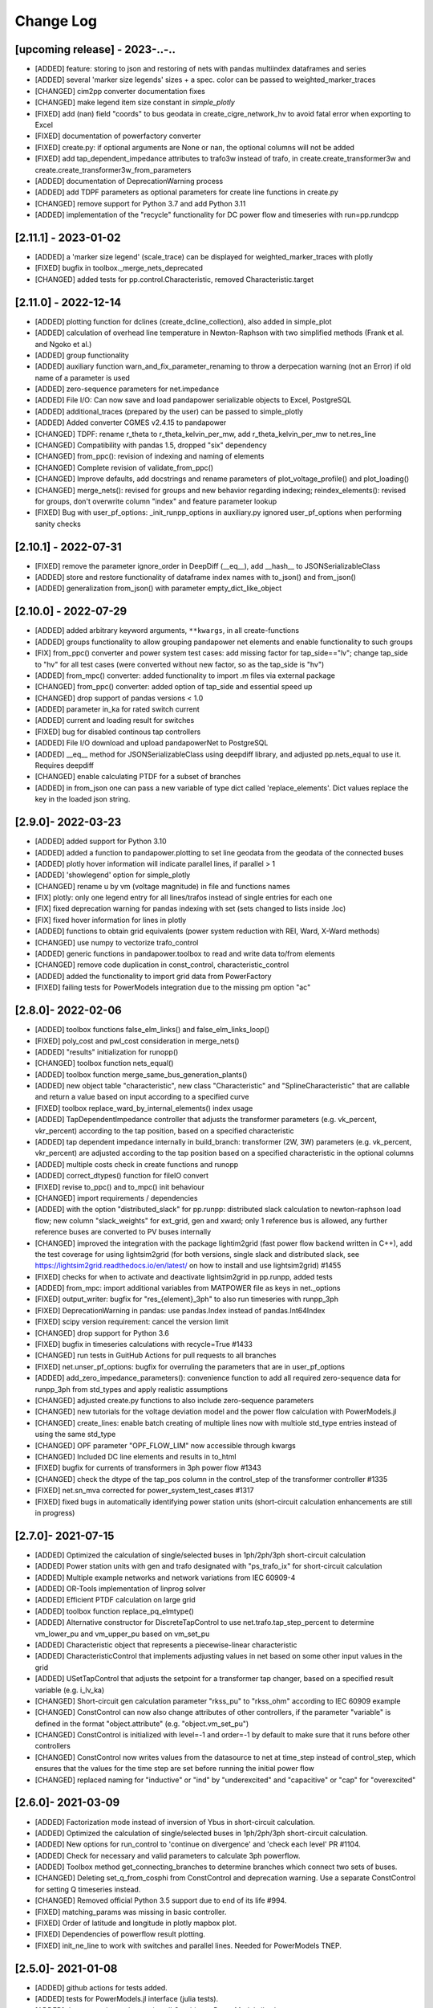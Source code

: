 Change Log
=============

[upcoming release] - 2023-..-..
-------------------------------
- [ADDED] feature: storing to json and restoring of nets with pandas multiindex dataframes and series
- [ADDED] several 'marker size legends' sizes + a spec. color can be passed to weighted_marker_traces
- [CHANGED] cim2pp converter documentation fixes
- [CHANGED] make legend item size constant in `simple_plotly`
- [FIXED] add (nan) field "coords" to bus geodata in create_cigre_network_hv to avoid fatal error when exporting to Excel
- [FIXED] documentation of powerfactory converter
- [FIXED] create.py: if optional arguments are None or nan, the optional columns will not be added
- [FIXED] add tap_dependent_impedance attributes to trafo3w instead of trafo, in create.create_transformer3w and create.create_transformer3w_from_parameters
- [ADDED] documentation of DeprecationWarning process
- [ADDED] add TDPF parameters as optional parameters for create line functions in create.py
- [CHANGED] remove support for Python 3.7 and add Python 3.11
- [ADDED] implementation of the "recycle" functionality for DC power flow and timeseries with run=pp.rundcpp

[2.11.1] - 2023-01-02
-------------------------------
- [ADDED] a 'marker size legend' (scale_trace) can be displayed for weighted_marker_traces with plotly
- [FIXED] bugfix in toolbox._merge_nets_deprecated
- [CHANGED] added tests for pp.control.Characteristic, removed Characteristic.target

[2.11.0] - 2022-12-14
-------------------------------
- [ADDED] plotting function for dclines (create_dcline_collection), also added in simple_plot
- [ADDED] calculation of overhead line temperature in Newton-Raphson with two simplified methods (Frank et al. and Ngoko et al.)
- [ADDED] group functionality
- [ADDED] auxiliary function warn_and_fix_parameter_renaming to throw a derpecation warning (not an Error) if old name of a parameter is used
- [ADDED] zero-sequence parameters for net.impedance
- [ADDED] File I/O: Can now save and load pandapower serializable objects to Excel, PostgreSQL
- [ADDED] additional_traces (prepared by the user) can be passed to simple_plotly
- [ADDED] Added converter CGMES v2.4.15 to pandapower
- [CHANGED] TDPF: rename r_theta to r_theta_kelvin_per_mw, add r_theta_kelvin_per_mw to net.res_line
- [CHANGED] Compatibility with pandas 1.5, dropped "six" dependency
- [CHANGED] from_ppc(): revision of indexing and naming of elements
- [CHANGED] Complete revision of validate_from_ppc()
- [CHANGED] Improve defaults, add docstrings and rename parameters of plot_voltage_profile() and plot_loading()
- [CHANGED] merge_nets(): revised for groups and new behavior regarding indexing; reindex_elements(): revised for groups, don't overwrite column "index" and feature parameter lookup
- [FIXED] Bug with user_pf_options: _init_runpp_options in auxiliary.py ignored user_pf_options when performing sanity checks

[2.10.1] - 2022-07-31
-------------------------------
- [FIXED] remove the parameter ignore_order in DeepDiff (__eq__), add __hash__ to JSONSerializableClass
- [ADDED] store and restore functionality of dataframe index names with to_json() and from_json()
- [ADDED] generalization from_json() with parameter empty_dict_like_object

[2.10.0] - 2022-07-29
-------------------------------
- [ADDED] added arbitrary keyword arguments, ``**kwargs``, in all create-functions
- [ADDED] groups functionality to allow grouping pandapower net elements and enable functionality to such groups
- [FIX] from_ppc() converter and power system test cases: add missing factor for tap_side=="lv"; change tap_side to "hv" for all test cases (were converted without new factor, so as the tap_side is "hv")
- [ADDED] from_mpc() converter: added functionality to import .m files via external package
- [CHANGED] from_ppc() converter: added option of tap_side and essential speed up
- [CHANGED] drop support of pandas versions < 1.0
- [ADDED] parameter in_ka for rated switch current
- [ADDED] current and loading result for switches
- [FIXED] bug for disabled continous tap controllers
- [ADDED] File I/O download and upload pandapowerNet to PostgreSQL
- [ADDED] __eq__ method for JSONSerializableClass using deepdiff library, and adjusted pp.nets_equal to use it. Requires deepdiff
- [CHANGED] enable calculating PTDF for a subset of branches
- [ADDED] in from_json one can pass a new variable of type dict called 'replace_elements'. Dict values replace the key in the loaded json string.

[2.9.0]- 2022-03-23
----------------------
- [ADDED] added support for Python 3.10
- [ADDED] added a function to pandapower.plotting to set line geodata from the geodata of the connected buses
- [ADDED] plotly hover information will indicate parallel lines, if parallel > 1
- [ADDED] 'showlegend' option for simple_plotly
- [CHANGED] rename u by vm (voltage magnitude) in file and functions names
- [FIX] plotly: only one legend entry for all lines/trafos instead of single entries for each one
- [FIX] fixed deprecation warning for pandas indexing with set (sets changed to lists inside .loc)
- [FIX] fixed hover information for lines in plotly
- [ADDED] functions to obtain grid equivalents (power system reduction with REI, Ward, X-Ward methods)
- [CHANGED] use numpy to vectorize trafo_control
- [ADDED] generic functions in pandapower.toolbox to read and write data to/from elements
- [CHANGED] remove code duplication in const_control, characteristic_control
- [ADDED] added the functionality to import grid data from PowerFactory
- [FIXED] failing tests for PowerModels integration due to the missing pm option "ac"

[2.8.0]- 2022-02-06
----------------------
- [ADDED] toolbox functions false_elm_links() and false_elm_links_loop()
- [FIXED] poly_cost and pwl_cost consideration in merge_nets()
- [ADDED] "results" initialization for runopp()
- [CHANGED] toolbox function nets_equal()
- [ADDED] toolbox function merge_same_bus_generation_plants()
- [ADDED] new object table "characteristic", new class "Characteristic" and "SplineCharacteristic" that are callable and return a value based on input according to a specified curve
- [FIXED] toolbox replace_ward_by_internal_elements() index usage
- [ADDED] TapDependentImpedance controller that adjusts the transformer parameters (e.g. vk_percent, vkr_percent) according to the tap position, based on a specified characteristic
- [ADDED] tap dependent impedance internally in build_branch: transformer (2W, 3W) parameters (e.g. vk_percent, vkr_percent) are adjusted according to the tap position based on a specified characteristic in the optional columns
- [ADDED] multiple costs check in create functions and runopp
- [ADDED] correct_dtypes() function for fileIO convert
- [FIXED] revise to_ppc() and to_mpc() init behaviour
- [CHANGED] import requirements / dependencies
- [ADDED] with the option "distributed_slack" for pp.runpp: distributed slack calculation to newton-raphson load flow; new column "slack_weights" for ext_grid, gen and xward; only 1 reference bus is allowed, any further reference buses are converted to PV buses internally
- [CHANGED] improved the integration with the package lightim2grid (fast power flow backend written in C++), add the test coverage for using lightsim2grid (for both versions, single slack and distributed slack, see https://lightsim2grid.readthedocs.io/en/latest/ on how to install and use lightsim2grid) #1455
- [FIXED] checks for when to activate and deactivate lightsim2grid in pp.runpp, added tests
- [ADDED] from_mpc: import additional variables from MATPOWER file as keys in net._options
- [FIXED] output_writer: bugfix for "res_{element}_3ph" to also run timeseries with runpp_3ph
- [FIXED] DeprecationWarning in pandas: use pandas.Index instead of pandas.Int64Index
- [FIXED] scipy version requirement: cancel the version limit
- [CHANGED] drop support for Python 3.6
- [FIXED] bugfix in timeseries calculations with recycle=True #1433
- [CHANGED] run tests in GuitHub Actions for pull requests to all branches
- [FIXED] net.unser_pf_options: bugfix for overruling the parameters that are in user_pf_options
- [ADDED] add_zero_impedance_parameters(): convenience function to add all required zero-sequence data for runpp_3ph from std_types and apply realistic assumptions
- [CHANGED] adjusted create.py functions to also include zero-sequence parameters
- [CHANGED] new tutorials for the voltage deviation model and the power flow calculation with PowerModels.jl
- [CHANGED] create_lines: enable batch creating of multiple lines now with multiole std_type entries instead of using the same std_type
- [CHANGED] OPF parameter "OPF_FLOW_LIM" now accessible through kwargs
- [CHANGED] Included DC line elements and results in to_html
- [FIXED] bugfix for currents of transformers in 3ph power flow #1343
- [CHANGED] check the dtype of the tap_pos column in the control_step of the transformer controller #1335
- [FIXED] net.sn_mva corrected for power_system_test_cases #1317
- [FIXED] fixed bugs in automatically identifying power station units (short-circuit calculation enhancements are still in progress)

[2.7.0]- 2021-07-15
----------------------
- [ADDED] Optimized the calculation of single/selected buses in 1ph/2ph/3ph short-circuit calculation
- [ADDED] Power station units with gen and trafo designated with "ps_trafo_ix" for short-circuit calculation
- [ADDED] Multiple example networks and network variations from IEC 60909-4
- [ADDED] OR-Tools implementation of linprog solver
- [ADDED] Efficient PTDF calculation on large grid
- [ADDED] toolbox function replace_pq_elmtype()
- [ADDED] Alternative constructor for DiscreteTapControl to use net.trafo.tap_step_percent to determine vm_lower_pu and vm_upper_pu based on vm_set_pu
- [ADDED] Characteristic object that represents a piecewise-linear characteristic
- [ADDED] CharacteristicControl that implements adjusting values in net based on some other input values in the grid
- [ADDED] USetTapControl that adjusts the setpoint for a transformer tap changer, based on a specified result variable (e.g. i_lv_ka)
- [CHANGED] Short-circuit gen calculation parameter "rkss_pu" to "rkss_ohm" according to IEC 60909 example
- [CHANGED] ConstControl can now also change attributes of other controllers, if the parameter "variable" is defined in the format "object.attribute" (e.g. "object.vm_set_pu")
- [CHANGED] ConstControl is initialized with level=-1 and order=-1 by default to make sure that it runs before other controllers
- [CHANGED] ConstControl now writes values from the datasource to net at time_step instead of control_step, which ensures that the values for the time step are set before running the initial power flow
- [CHANGED] replaced naming for "inductive" or "ind" by "underexcited" and "capacitive" or "cap" for "overexcited"

[2.6.0]- 2021-03-09
----------------------
- [ADDED] Factorization mode instead of inversion of Ybus in short-circuit calculation.
- [ADDED] Optimized the calculation of single/selected buses in 1ph/2ph/3ph short-circuit calculation.
- [ADDED] New options for run_control to 'continue on divergence' and 'check each level' PR #1104.
- [ADDED] Check for necessary and valid parameters to calculate 3ph powerflow.
- [ADDED] Toolbox method get_connecting_branches to determine branches which connect two sets of buses.
- [CHANGED] Deleting set_q_from_cosphi from ConstControl and deprecation warning. Use a separate ConstControl for setting Q timeseries instead.
- [CHANGED] Removed official Python 3.5 support due to end of its life #994.
- [FIXED] matching_params was missing in basic controller.
- [FIXED] Order of latitude and longitude in plotly mapbox plot.
- [FIXED] Dependencies of powerflow result plotting.
- [FIXED] init_ne_line to work with switches and parallel lines. Needed for PowerModels TNEP.

[2.5.0]- 2021-01-08
----------------------
- [ADDED] github actions for tests added.
- [ADDED] tests for PowerModels.jl interface (julia tests).
- [ADDED] documentation on how to install Gurobi as a PowerModels.jl solver.
- [ADDED] the voltage set point of external grids can now be optimized by the OPF by setting net.ext_grid.controllable to True.
- [ADDED] the Powermodels AC OPF can now be used with line loading constraints formulated with respect to the maximum current net.line.max_i_ka by using  pp.runpm_ac_opf(net, opf_flow_lim="I").
- [ADDED] for easier debugging of the Powermodels interface, you can now save your .json file and specify the file name by using pp.runpm(net, delete_buffer_file=False, pm_file_path="filename.json").
- [CHANGED] The create-module now contains some functions for standardized checks and procedures in all create functions.
- [CHANGED] all controllers and output writers do not have net as attribute any more.
- [CHANGED] due to multi net implementations in pandapipes, time series functions have been adapted drastically in order to minimize duplicated code.
- [CHANGED] internal data structure tutorial contains now an example of a spy plot to visualize the admittance matrix Ybus.
- [CHANGED] introduce abstract node/branch formulation for the plotly functions.
- [FIXED] issue # 905 fixed (If powerflow not necessary, e.g. two ext_grids/pv-nodes with only two buses) powerflow is bypassed and the solution is trivial.
- [FIXES] issue # 954 fixed (Update bus IDs for net.asymmetric_load and net.asymmetric_sgen when merging nets in toolbox.py).
- [FIXED] issue # 780 fixed (passing the shape to pypower solves the problem)
- [FIXED] excel engine pd.ExcelFile not working in new pandas version. Adaptation in file_io with new module openpyxl. openpyxl needs to be installed. Requirements are adapted accordngly.
- [FIXED] in io_utils functions with no clear class name can be de-serialized as well.
- [FIXED] fixed generic coordinates creation when respect_switches is set.
- [FIXED] recycle values None and False are considered equally --> recycle usage is skipped.
- [FIXED] control_diagnostic distinguishes between two winding and three winding transformers.
- [FIXED] toolbox functions, e.g. get_connected_elements, consider switches for three winding transformers.
- [FIXED] json load for broken geom columns in bus_geodata.

[2.4.0]- 2020-09-01
----------------------
- [CHANGED] signing system in state estimation: bus p,q measurement in consumption reference (load is positive) #893
- [ADDED] new element "net.motor" to model asynchronous machines #244
- [ADDED] possibility to calculate all branch currents in short-circuit calculations #862
- [ADDED] more flexibility in the create_generic_geodata function

[2.3.1]- 2020-08-19
----------------------
- [ADDED] Missing dependencies xlswriter, xlrd, cryptography
- [FIXED] Bug in rundcpp result table initialization
- [CHANGED] PTDF/LODF calculation to improve performance
- [FIXED] Signing system for P/Q values in net.res_bus_3ph
- [FIXED] JSON I/O handling of controllers with NaN values

[2.3.0]- 2020-08-11
----------------------
- [ADDED] Create functions for multiple gens, sgens, lines, trafos and switches
- [ADDED] Unbalanced power flow runpp_3ph
- [ADDED] Zero sequence power flow models for ext_grid, transformer, line, asymmetric_load, asymmetric_sgen
- [ADDED] Minimal 1ph fault calculation according to IEC 60909
- [CHANGED] OPF calculate_voltage_angles defaults to True instead of False
- [ADDED] lightsim2grid interface in NR power flow thanks to @BDonnot https://github.com/BDonnot/lightsim2grid
- [FIXED] PowerModels.jl solver interface call functions. Added OPFNotConverged to Powermodels.jl call
- [FIXED] pandas 1.0 and 1.1 support
- [CHANGED] revision of toolbox function drop_out_of_service_elements()
- [ADDED] toolbox function drop_measurements_at_elements()
- [ADDED] Encryption for JSON I/O
- [FIXED] Bug in converting measurements of out-of-service branch in state estimation #859
- [FIXED] Bug in using initialization option "results" in state estimation #859
- [CHANGED] In state estimation power flow results will not be renamed anymore
- [ADDED] New feature for defining the number of logging columns for an eval_function of an outputwriter log variable. Example: See log_variable docstring

[2.2.2]- 2020-03-17
----------------------
- [CHANGED] reset_results empties result tables per default
- [CHANGED] nan values result tables of power system test cases are emptied
- [ADDED] dclines and considering given branch indices by create_nxgraph()
- [ADDED] use_umfpack and permc_spec option from scipy spsolve in Newton-Raphson power flow
- [FIXED] Changed the __deepcopy__ for pandapowerNet back to using copy.deepcopy, fixed the issue that caused the switch to json #676
- [FIXED] Potential memory leaks due to circular references in JSONSerializableObjects, fixed by using weakref #677

[2.2.1]- 2020-01-29
----------------------
- [FIXED] Missing csv files #625
- [FIXED] deepcopy speed and missing DataFrames in net #620, #631
- [FIXED] simple plotly error with generic coords #619
- [FIXED] create line with passed geodata #610
- [FIXED] ConstControl write to and all_index attribute #609
- [FIXED] collection plotting issue #608


[2.2.0]- 2020-01-17
----------------------
- [ADDED] control and timeseries module
- [ADDED] Support phasor measurement in state estimation
- [ADDED] Support recycle in state estimation
- [ADDED] PowerModels.jl converter callable without running the PowerModels optimization
- [ADDED] Other PowerModels features via interface callable (e.g. network data check and different solver)
- [ADDED] toolbox function select_subnet now also copies cost data and net parameters
- [ADDED] toolbox functions replace_ward_by_internal_elements and replace_xward_by_internal_elements
- [ADDED] consideration of result tables in toolbox functions drop
- [ADDED] new jupyter notebook examples for time series, controller and PowerModels.jl interface
- [ADDED] reindex_buses() toolbox function

- [FIXED] Bugfixes in PowerModels conversion, OPF in general and tests
- [FIXED] renew opf_task() toolbox function which got outdated
- [FIXED] dtype at element parameter in cost tables
- [FIXED] convert_format.py: added the renaming of controller column and of the controller attributes, added tests for version 2.1.0

- [CHANGED] Unified the mesurement unit conversion of state estimation in ppc conversion
- [CHANGED] OPF bounds and settings for gens. limits or fixed values can now be enforced. See #511
- [CHANGED] OPF documentation and _check_necessary_opf_parameters()
- [CHANGED] JSON I/O: pandapower objects that are derived from JSONSerializableClass are now instantiated using __new__ instead of __init__ (as before), and the serialization has been adjusted; self.update_initialized(locals()) is not necessary anymore and has been removed; restore_json_objects is not needed anymore and has been removed
- [CHANGED] column name in net.controller: "controller" -> "object"
- [CHANGED] variable names in ContinuousTapControl ("u_set" -> "vm_set_pu") and in DiscreteTapControl ("u_lower" -> "vm_lower_pu", "u_upper" -> "vm_upper_pu")
- [CHANGED] __version__ is now changed to 2.2.0

[2.1.0]- 2019-07-08
----------------------
- [ADDED] calc_single_sc function to analyse a single fault instead of vectorized fault
- [ADDED] convenience function for logarithmic colormaps in plotting
- [CHANGED] corrected spelling 'continous' to 'continuous' in several functions
- [ADDED] additional standard types for overhead lines
- [CHANGED] make pp.to_json format closer to the JSON standard #406
- [ADDED] PowerModels.jl storage interface for time series based storage optimization.
- [ADDED] PowerModels.jl OTS interface for optimize transmission switching optimization.
- [ADDED] PowerModels.jl TNEP interface for transmission expansion optimization. See Jupyter Notebook
- [ADDED] pytest slow marker for tests and functions to run all, slow or fast tests
- [ADDED] Graph-Tool interface
- [ADDED] Multiple new algorithms and robust estimators in state estimation
- [ADDED] Support measurements for trafo3w in state estimation
- [ADDED] Auto zero-injection bus handling in state estimation

[2.0.1]- 2019-03-28
----------------------
- [FIXED] bug in short-circuit impedance of gens
- [ADDED] use estimation of rdss_pu defined in IEC 60909 of gens if not defined

[2.0.0]- 2019-03-21
----------------------
- [CHANGED] units from kW/kVAr/kVA to MW/MVAr/MVA in all elements #73
- [CHANGED] signing system from load to generation in gen, sgen and ext_grid #208
- [CHANGED] all trafo tap parameters from 'tp' to 'tap', tp_mid to tap_neutral #246
- [CHANGED] all trafo short-circuit voltage parameter names from "vsc" to "vk" #246
- [CHANGED] definition of cost functions #211
- [CHANGED] definition of measurements in measurement table #343
- [ADDED] interface to PowerModels.jl for OPF #207
- [CHANGED] removed Python 2 support #224
- [ADDED] load flow and OPF for user-defined temperature of lines, with the optional columns in line table "alpha" and "temperature_degree_celsius" #283
- [ADDED] z_ohm parameter in net.switch to assign resistance to switches #259
- [FIXED] initializing from results also considers auxiliary buses #236
- [ADDED] trafo3w switches are supported in create_nxgraph #271
- [CHANGED] create_nxgraph adds edges in multigraph with key=(element, idx) instead of key=0,1.. #85
- [CHANGED] patch size in create_bus_collection is not duplicated for rectangles anymore #181

[1.6.1] - 2019-02-18
----------------------
- [CHANGED] Patch size in create_bus_collection is not duplicated for rectangles anymore #181
- [CHANGED] Mask colormap z array to ensure nan handling
- [FIXED] active power distribution in DC OPF for multiple generators at one bus
- [ADDED] support for networkx graphs in json IO
- [ADDED] support for shapely objects in json IO
- [ADDED] switches for three winding transformers #30
- [ADDED] net.bus_geodata.coords to store line representation of busbars and create_busbar_collection to plot them
- [CHANGED] draw_collections also supports tuples of collections
- [ADDED] OPF logging output for verbose=True
- [ADDED] compatibility for pandas 0.24
- [FIXED] bug for single bus networks in DC PF #288

[1.6.0] - 2018-09-18
----------------------
- [CHANGED] Cost definition changed for optimal powerflow, see OPF documentation (http://pandapower.readthedocs.io/en/v1.6.0/powerflow/opf.html) and opf_changes-may18.ipynb
- [ADDED] OPF data (controllable, max_loading, costs, min_p_kw, ...) in Power System Test Cases
- [ADDED] case_ieee30, case5, case_illinois200
- [FIXED] 1 additional Trafo in case39, vn_kv change in case118, sgen indices in polynomial_cost in case 1888rte, case2848rte
- [ADDED] toolbox functions replace_impedance_by_line(), replace_line_by_impedance() and get_element_indices() including tests
- [CHANGED] new implementation of to_json, from_json for loading and saving grids using functools.singledispatch
- [FIXED] checking similar to "if x: ..." or "x = x or ..." when it is meant "if x is None: ...", because it is potentially problematic with some types
- [FIXED] convert_format: some older pandapower grids had "0" as "tp_side" in net.trafo, this is checked now as well
- [FIXED] create_buses: accepts a single tuple (set the same geodata for all buses) or an array of the corresponding shape (for individual geodata)
- [CHANGED] create_ext_grid_collection (plotting): ext_grid and ext_grid buses can be specified if a collection should only include some of ext grids
- [ADDED] ability to define phase shifting transformers with tp_st_percent #117
- [ADDED] support for multiple voltage controlling elements (ext_grid, gen, dcline) at one bus #134
- [CHANGED] reduced number of arguments in runpp by moving some less important arguments to kwargs #122
- [ADDED] parameters init_vm_pu and init_va_degree to allow independent initialization of bus magnitude and angle #113
- [ADDED] number of power flow iterations are now saved
- [ADDED] calculation of r, x and z for networkx branches
- [ADDED] support for plotly 3.2
- [FIXED] plotly bugfixes for trafo traces and result representation
- [ADDED] Iwamoto algorithm for solving ill-conditioned power flow problems

[1.5.1] - 2018-05-04
----------------------
- [FIXED] delta-wye transformation for 3W-transformers #54
- [ADDED] bus-bus switches collection #76
- [FIXED] some broken documentation links

[1.5.0] - 2018-04-25
----------------------
- [FIXED] plotly hover function for edges (only if use_line_geodata == False)
- [FIXED] from_ppc trafo parameter calculation now also considers baseMVA != 100
- [CHANGED] update create_collection docstrings
- [CHANGED] update HV/MV transformer standard type data
- [ADDED] pp_elements() toolbox function
- [ADDED] new parameter g_us_per_km to model dielectric losses in lines
- [ADDED] single phase short-circuit calculation with negative sequence models
- [ADDED] generic storage model (sgen/load like element with negative / positive power allowed)
- [ADDED] modelling of the complex (voltage magnitude and angle) tap changer for cross control
- [ADDED] modelling of the tap changer of a 3-winding transformer at star point or terminals
- [ADDED] losses of 3W transformers can be modeled at star point, HV, MV or LV side

[1.4.3] - 2018-02-06
----------------------
- [CHANGED] change of collection function names
- [ADDED] sgen collections and ration functionality for sgen and load collections
- [ADDED] cosphi_from_pq toolbox function
- [ADDED] create_nxgraph: respect_switches includes transformer switches

[1.4.2] - 2017-12-05
----------------------
- [ADDED] compatbility with networkx 2.0 (see #82)
- [ADDED] compatibility with pandas 0.21 (see #83)
- [CHANGED] implementation of ZIP loads changed to constant current magnitude paradigm (see #62)
- [ADDED] max_step parameter for shunt
- [ADDED] added warning for large bus index values
- [FIXED] bug in short-circuit results of trafo3w
- [FIXED] bugfix in find_bridges and refactoring
- [CHANGED] faster implementation of result cleanup
- [CHANGED] faster implementation of line index handling in power flow
- [FIXED] bug in plotly label display (#75)
- [ADDED] several fixes, extensions, tests for toolbox
- [ADDED] additional MV line standard types
- [FIXED] kerber extrem vorstadtnetz mv bus voltage
- [FIXED] removed incorrect estimation result tables for load, sgen, gen

[1.4.1] - 2017-09-19
----------------------
- [FIXED] ZIP load issue that led to incorrect calculation of I part with voltage angle shifts
- [FIXED] Bug that set voltage constraints to 0.9/1.2 if no voltage constraints was given in OPF
- [ADDED] possibility to access J matrix after power flow
- [ADDED] opf cost conversion
- [ADDED] opf costs in power system test cases

[1.4.0] - 2017-07-27
----------------------

- [ADDED] possibility to save networks to an sql database
- [CHANGED] major change in fileIO: all networks are converted to a uniform dataframe only version before they are saved as excel, json or sql. Old files can still be loaded, but all files saved with v1.4 can only be loaded with v1.4!
- [FIXED] all tests now pass if numba is not installed (although pandapower might be slow without numba)
- [FIXED] state estimation bug with phase shift transformers
- [CHANGED] OPF now raises specific warning if parameters are missing instead of generic exception
- [ADDED] geographical data for cigre and IEEE case networks
- [ADDED] Dickert LV Networks

[1.3.1] - 2017-06-16
----------------------
- [CHANGED] to_pickle saves only python datatypes and no pickle objects
- [ADDED] html representation of pandapower nets
- [ADDED] collections for trafos, loads, ext_grids
- [CHANGED] renamed create_shunt_as_condensator to create_shunt_as_capacitor
- [FIXED] mock problem in create docstrings
- [ADDED] Synthetic Voltage Control LV Networks

[1.3.0] - 2017-05-10
----------------------
- [ADDED] ZIP loads integrated in power flow
- [ADDED] numba implementation of dissolving switch buses
- [ADDED] Current source representation of full converter elements in short circuit calculations
- [ADDED] Method C for calculation of factor kappa in short circuit calculation
- [CHANGED] Speedup for calculation of branch short circuit currents
- [CHANGED] Branch results for minimum short circuit calculations are calculated as minimal currents
- [ADDED] Interactive plots with plotly
- [CHANGED] included pypower files for power flow and index files
- [FIXED] compatibility with numpy 1.12
- [CHANGED] -1 is a valid value for net.bus_geodata.x
- [CHANGED] allow transformers with negative xk to provide large scale IEEE cases (RTE, PEGASE, Polish)
- [ADDED] large scale IEEE cases (RTE, PEGASE, Polish)
- [ADDED] rated voltage and step variable for shunts
- [ADDED] lagrange multiplier included in bus results after OPF

[1.2.2] - 2017-03-22
--------------------
- [CHANGED] Minor refactoring in pd2ppc
- [ADDED] Technical Report

[1.2.1] - 2017-03-21
--------------------
- [FIXED] Readme for PyPi

[1.2.0] - 2017-03-21
--------------------
- [CHANGED] net.line.imax_ka to net.line.max_i_ka for consistency reasons
- [ADDED] net.line.tp_st_degree for phase shift in trafo tap changers
- [ADDED] sn_kva parameter in create_empty network for per unit system reference power
- [ADDED] parameter parallel for trafo element
- [ADDED] connectivity check for power flow to deal with disconnected network areas
- [ADDED] backward/forward sweep power flow algorithm specially suited for radial and weakly-meshed networks
- [ADDED] linear piece wise and polynomial OPF cost functions
- [ADDED] possibility to make loads controllable in OPF
- [ADDED] to_json and from_json functions to save/load networks with a JSON format
- [ADDED] generator lookup to allow multiple generators at one bus
- [CHANGED] Initialization of calculate_voltage_angles and init for high voltage networks
- [ADDED] bad data detection for state estimation
- [CHANGED] from_ppc: no detect_trafo anymore, several gen at each node possible
- [CHANGED] validate_from_ppc: improved validation behaviour by means of duplicated gen and branch rearangement
- [ADDED] networks: case33bw, case118, case300, case1354pegase, case2869pegase, case9241pegase, GBreducednetwork, GBnetwork, iceland, cigre_network_mv with_der='all' der
- [ADDED] possibility to add fault impedance for short-circuit current calculation
- [ADDED] branch results for short circuits
- [ADDED] static generator model for short circuits
- [ADDED] three winding transformer model for short circuits
- [FIXED] correctly neglecting shunts and tap changer position for short-circuits
- [ADDED] two phase short-circuit current calculation
- [ADDED] tests for short circuit currents with validation against DIgSILENT PowerFactory


[1.1.1] - 2017-01-12
----------------------
- [ADDED] installation description and pypi files from github
- [ADDED] automatic inversion of active power limits in convert format to account for convention change in version 1.1.0
- [CHANGED] install_requires in setup.py


[1.1.0] - 2017-01-11
----------------------
- [ADDED] impedance element can now be used with unsymetric impedances zij != zji
- [ADDED] dcline element that allows modelling DC lines in PF and OPF
- [ADDED] simple plotting function: call pp.simple_plot(net) to directly plot the network
- [ADDED] measurement table for networks. Enables the definition of measurements for real-time simulations.
- [ADDED] estimation module, which provides state estimation functionality with weighted least squares algorithm
- [ADDED] shortcircuit module in beta version for short-circuit calculation according to IEC-60909
- [ADDED] documentation of model validation and tests
- [ADDED] case14, case24_ieee_rts, case39, case57 networks
- [ADDED] mpc and ppc converter
- [CHANGED] convention for active power limits of generators. Generator with max. feed in of 50kW before: p_min_kw=0, p_max_kw=-50. Now p_max_kw=0, p_min_kw=50
- [ADDED] DC power flow function pp.rundcopp
- [FIXED] bug in create_transformer function for tp_pos parameter
- [FIXED] bug in voltage ratio for low voltage side tap changers
- [FIXED] bug in rated voltage calculation for opf line constraints

[1.0.2] - 2016-11-30
----------------------

- [CHANGED] changed in_service dtype from f8 to bool for shunt, ward, xward
- [CHANGED] included i_from_ka and i_to_ka in net.res_line
- [ADDED] recycle parameter added. ppc, Ybus, _is_elements and bus_lookup can be reused between multiple powerflows if recycle["ppc"] == True, ppc values (P,Q,V) only get updated.
- [FIXED] OPF bugfixes: cost scaling, correct calculation of res_bus.p_kw for sgens
- [ADDED] loadcase added as pypower_extension since unnecessary deepcopies were removed
- [CHANGED] supress warnings parameter removed from loadflow, casting warnings are automatically supressed

[1.0.1] - 2016-11-09
----------------------

- [CHANGED] update short introduction example to include transformer
- [CHANGED] included pypower in setup.py requirements (only pypower, not numpy, scipy etc.)
- [CHANGED] mpc / ppc renamed to ppci / ppc
- [FIXED] MANIFEST.ini includes all relevant doc files and exclude report
- [FIXED] handling of tp_pos parameter in create_trafo and create_trafo3w
- [FIXED] init="result" for open bus-line switches
